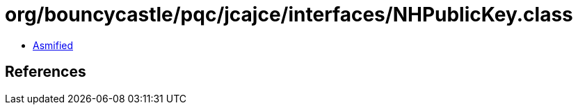 = org/bouncycastle/pqc/jcajce/interfaces/NHPublicKey.class

 - link:NHPublicKey-asmified.java[Asmified]

== References

